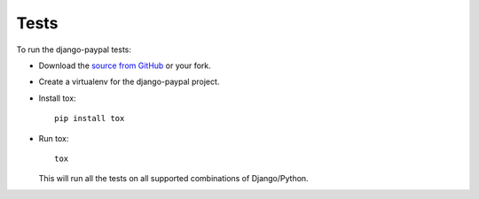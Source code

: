 Tests
=====

To run the django-paypal tests:

* Download the `source from GitHub <https://github.com/spookylukey/django-paypal>`_ or your fork.
* Create a virtualenv for the django-paypal project.
* Install tox::

      pip install tox

* Run tox::

      tox

  This will run all the tests on all supported combinations of Django/Python.
